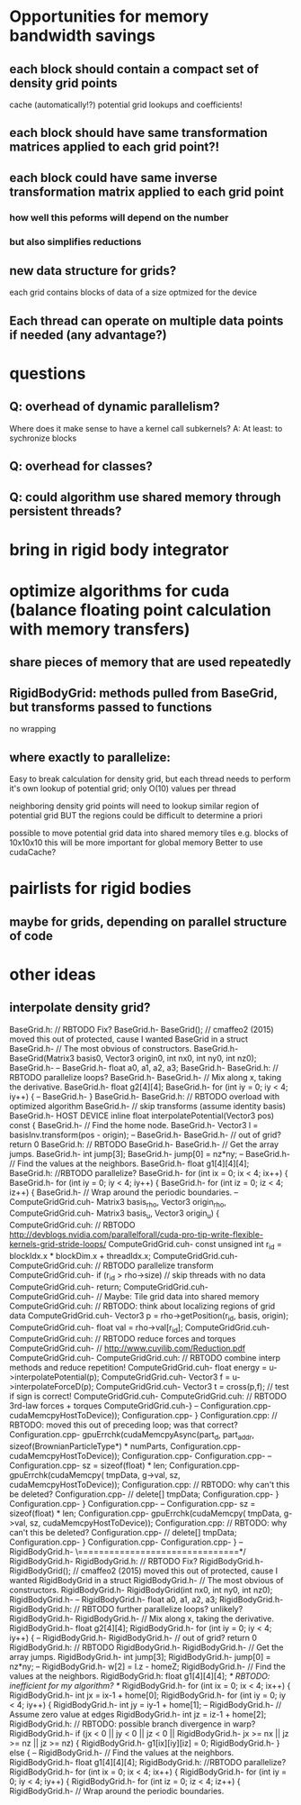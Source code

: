 * Opportunities for memory bandwidth savings
** each block should contain a compact set of density grid points
 cache (automatically!?) potential grid lookups and coefficients! 
** each block should have same transformation matrices applied to each grid point?!
** each block could have same inverse transformation matrix applied to each grid point
*** how well this peforms will depend on the number 
*** but also simplifies reductions

** new data structure for grids?
 each grid contains blocks of data of a size optmized for the device 
** Each thread can operate on multiple data points if needed (any advantage?)



* questions
** Q: overhead of dynamic parallelism?
Where does it make sense to have a kernel call subkernels?
			A: At least: to sychronize blocks

** Q: overhead for classes?
** Q: could algorithm use shared memory through persistent threads?
	 
	 

* bring in rigid body integrator

* optimize algorithms for cuda (balance floating point calculation with memory transfers)
** share pieces of memory that are used repeatedly

** RigidBodyGrid: methods pulled from BaseGrid, but transforms passed to functions 
**** no wrapping

** where exactly to parallelize:
	 Easy to break calculation for density grid, but each thread needs to perform
	 it's own lookup of potential grid; only O(10) values per thread
	 
	 neighboring density grid points will need to lookup similar region of potential grid
	 						 BUT the regions could be difficult to determine a priori
							 
	
		
	 possible to move potential grid data into shared memory tiles
	 	 e.g. blocks of 10x10x10
     this will be more important for global memory 
	Better to use cudaCache?
	 
	 


* pairlists for rigid bodies 
** maybe for grids, depending on parallel structure of code

* other ideas
** interpolate density grid?

BaseGrid.h:	// RBTODO Fix?
BaseGrid.h-	BaseGrid(); // cmaffeo2 (2015) moved this out of protected, cause I wanted BaseGrid in a struct
BaseGrid.h-  // The most obvious of constructors.
BaseGrid.h-		BaseGrid(Matrix3 basis0, Vector3 origin0, int nx0, int ny0, int nz0);
BaseGrid.h-
--
BaseGrid.h-    float a0, a1, a2, a3;
BaseGrid.h-
BaseGrid.h:		// RBTODO parallelize loops?
BaseGrid.h-		
BaseGrid.h-    // Mix along x, taking the derivative.
BaseGrid.h-    float g2[4][4];
BaseGrid.h-    for (int iy = 0; iy < 4; iy++) {
--
BaseGrid.h-  }
BaseGrid.h-
BaseGrid.h:	// RBTODO overload with optimized algorithm
BaseGrid.h-	//  skip transforms (assume identity basis)
BaseGrid.h-  HOST DEVICE inline float interpolatePotential(Vector3 pos) const {
BaseGrid.h-    // Find the home node.
BaseGrid.h-    Vector3 l = basisInv.transform(pos - origin);
--
BaseGrid.h-
BaseGrid.h-		// out of grid? return 0
BaseGrid.h:		// RBTODO
BaseGrid.h-			
BaseGrid.h-    // Get the array jumps.
BaseGrid.h-    int jump[3];
BaseGrid.h-    jump[0] = nz*ny;
--
BaseGrid.h-		// Find the values at the neighbors.
BaseGrid.h-		float g1[4][4][4];
BaseGrid.h:		//RBTODO parallelize?
BaseGrid.h-		for (int ix = 0; ix < 4; ix++) {
BaseGrid.h-			for (int iy = 0; iy < 4; iy++) {
BaseGrid.h-				for (int iz = 0; iz < 4; iz++) {
BaseGrid.h-	  			// Wrap around the periodic boundaries. 
--
ComputeGridGrid.cuh-													Matrix3 basis_rho, Vector3 origin_rho,
ComputeGridGrid.cuh-													Matrix3 basis_u,   Vector3 origin_u) {
ComputeGridGrid.cuh:  // RBTODO http://devblogs.nvidia.com/parallelforall/cuda-pro-tip-write-flexible-kernels-grid-stride-loops/
ComputeGridGrid.cuh-	const unsigned int r_id = blockIdx.x * blockDim.x + threadIdx.x;
ComputeGridGrid.cuh-	
ComputeGridGrid.cuh:	// RBTODO parallelize transform
ComputeGridGrid.cuh-	if (r_id > rho->size)					// skip threads with no data 
ComputeGridGrid.cuh-		return;
ComputeGridGrid.cuh-	
ComputeGridGrid.cuh-	// Maybe: Tile grid data into shared memory
ComputeGridGrid.cuh:	//   RBTODO: think about localizing regions of grid data
ComputeGridGrid.cuh-	Vector3 p = rho->getPosition(r_id, basis, origin);
ComputeGridGrid.cuh-	float val = rho->val[r_id];
ComputeGridGrid.cuh-
ComputeGridGrid.cuh:	// RBTODO reduce forces and torques
ComputeGridGrid.cuh-	// http://www.cuvilib.com/Reduction.pdf
ComputeGridGrid.cuh-
ComputeGridGrid.cuh:	// RBTODO combine interp methods and reduce repetition! 
ComputeGridGrid.cuh-	float energy = u->interpolatePotential(p); 
ComputeGridGrid.cuh-	Vector3 f = u->interpolateForceD(p);
ComputeGridGrid.cuh-	Vector3 t = cross(p,f);				// test if sign is correct!
ComputeGridGrid.cuh-
ComputeGridGrid.cuh:	// RBTODO 3rd-law forces + torques
ComputeGridGrid.cuh-}
--
Configuration.cpp-				cudaMemcpyHostToDevice));
Configuration.cpp-	}
Configuration.cpp:	// RBTODO: moved this out of preceding loop; was that correct?
Configuration.cpp-	gpuErrchk(cudaMemcpyAsync(part_d, part_addr, sizeof(BrownianParticleType*) * numParts,
Configuration.cpp-				cudaMemcpyHostToDevice));
Configuration.cpp-
Configuration.cpp-
--
Configuration.cpp-			sz = sizeof(float) * len;
Configuration.cpp-			gpuErrchk(cudaMemcpy( tmpData, g->val, sz, cudaMemcpyHostToDevice));
Configuration.cpp:			// RBTODO: why can't this be deleted? 
Configuration.cpp-			// delete[] tmpData;
Configuration.cpp-		}
Configuration.cpp-	}
Configuration.cpp-
--
Configuration.cpp-			sz = sizeof(float) * len;
Configuration.cpp-			gpuErrchk(cudaMemcpy( tmpData, g->val, sz, cudaMemcpyHostToDevice));
Configuration.cpp:			// RBTODO: why can't this be deleted? 
Configuration.cpp-			// delete[] tmpData;
Configuration.cpp-		}
Configuration.cpp-		
Configuration.cpp-  }
--
RigidBodyGrid.h-	\===============================*/
RigidBodyGrid.h-	
RigidBodyGrid.h:	// RBTODO Fix?
RigidBodyGrid.h-	RigidBodyGrid(); // cmaffeo2 (2015) moved this out of protected, cause I wanted RigidBodyGrid in a struct
RigidBodyGrid.h-  // The most obvious of constructors.
RigidBodyGrid.h-		RigidBodyGrid(int nx0, int ny0, int nz0);
RigidBodyGrid.h-
--
RigidBodyGrid.h-    float a0, a1, a2, a3;
RigidBodyGrid.h-
RigidBodyGrid.h:		// RBTODO further parallelize loops? unlikely?
RigidBodyGrid.h-		
RigidBodyGrid.h-    // Mix along x, taking the derivative.
RigidBodyGrid.h-    float g2[4][4];
RigidBodyGrid.h-    for (int iy = 0; iy < 4; iy++) {
--
RigidBodyGrid.h-
RigidBodyGrid.h-		// out of grid? return 0
RigidBodyGrid.h:		// RBTODO
RigidBodyGrid.h-			
RigidBodyGrid.h-    // Get the array jumps.
RigidBodyGrid.h-    int jump[3];
RigidBodyGrid.h-    jump[0] = nz*ny;
--
RigidBodyGrid.h-		w[2] = l.z - homeZ;
RigidBodyGrid.h-		// Find the values at the neighbors.
RigidBodyGrid.h:		float g1[4][4][4];					/* RBTODO: inefficient for my algorithm? */
RigidBodyGrid.h-		for (int ix = 0; ix < 4; ix++) {
RigidBodyGrid.h-			int jx = ix-1 + home[0];
RigidBodyGrid.h-			for (int iy = 0; iy < 4; iy++) {
RigidBodyGrid.h-				int jy = iy-1 + home[1];
--
RigidBodyGrid.h-	  			// Assume zero value at edges
RigidBodyGrid.h-					int jz = iz-1 + home[2];
RigidBodyGrid.h:					// RBTODO: possible branch divergence in warp?
RigidBodyGrid.h-					if (jx <  0  ||  jy < 0  ||  jz < 0  ||
RigidBodyGrid.h-							jx >= nx || jz >= nz || jz >= nz) {
RigidBodyGrid.h-						g1[ix][iy][iz] = 0;
RigidBodyGrid.h-					} else {
--
RigidBodyGrid.h-		// Find the values at the neighbors.
RigidBodyGrid.h-		float g1[4][4][4];
RigidBodyGrid.h:		//RBTODO parallelize?
RigidBodyGrid.h-		for (int ix = 0; ix < 4; ix++) {
RigidBodyGrid.h-			for (int iy = 0; iy < 4; iy++) {
RigidBodyGrid.h-				for (int iz = 0; iz < 4; iz++) {
RigidBodyGrid.h-	  			// Wrap around the periodic boundaries. 

